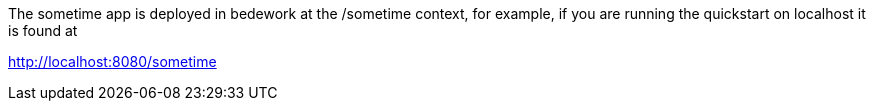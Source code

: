 The sometime app is deployed in bedework at the /sometime context, for example, if you are running the quickstart on localhost it is found at

http://localhost:8080/sometime



